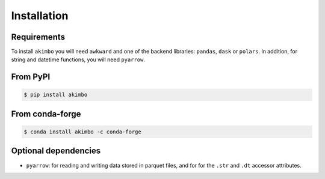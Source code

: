 Installation
============

Requirements
~~~~~~~~~~~~

To install ``akimbo`` you will need ``awkward`` and
one of the backend libraries: ``pandas``, ``dask`` or ``polars``.
In addition, for string and datetime functions, you will need ``pyarrow``.


From PyPI
~~~~~~~~~

.. code-block:: none

   $ pip install akimbo

From conda-forge
~~~~~~~~~~~~~~~~

.. code-block:: none

   $ conda install akimbo -c conda-forge

Optional dependencies
~~~~~~~~~~~~~~~~~~~~~

- ``pyarrow``: for reading and writing data stored in parquet files, and for
  for the ``.str`` and ``.dt`` accessor attributes.
